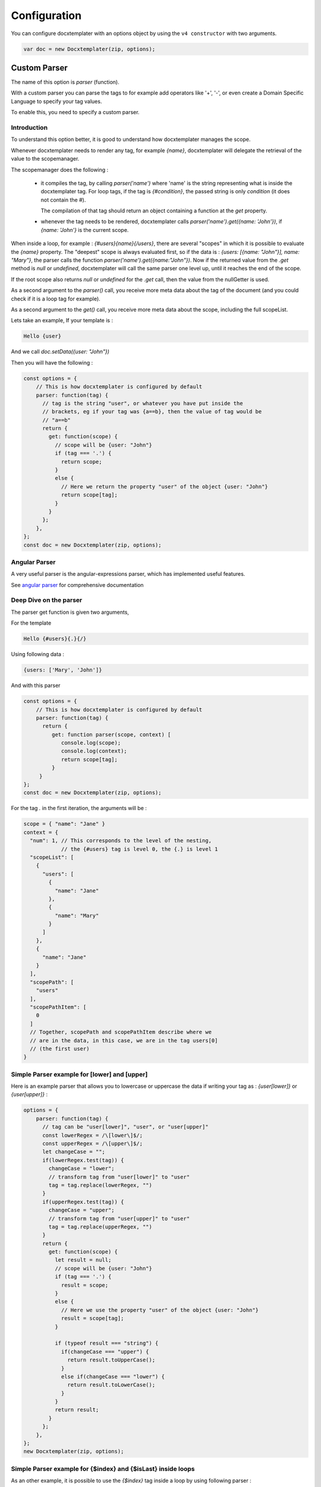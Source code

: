 .. index::
   single: Configuration

..  _configuration:

Configuration
=============

You can configure docxtemplater with an options object by using the ``v4 constructor`` with two arguments.

.. code-block:: javascript

    var doc = new Docxtemplater(zip, options);

Custom Parser
--------------

The name of this option is `parser` (function).

With a custom parser you can parse the tags to for example add operators
like '+', '-', or even create a Domain Specific Language to specify your tag values.

To enable this, you need to specify a custom parser.

Introduction
~~~~~~~~~~~~

To understand this option better, it is good to understand how docxtemplater manages the scope.

Whenever docxtemplater needs to render any tag, for example `{name}`, docxtemplater will delegate the retrieval of the value to the scopemanager.

The scopemanager does the following :

 * it compiles the tag, by calling `parser('name')`  where 'name' is the string representing what is inside the docxtemplater tag. For loop tags, if the tag is `{#condition}`,  the passed string is only `condition` (it does not contain the #).

   The compilation of that tag should return an object containing a function at the `get` property.

 * whenever the tag needs to be rendered, docxtemplater calls `parser('name').get({name: 'John'})`, if `{name: 'John'}` is the current scope.

When inside a loop, for example : `{#users}{name}{/users}`, there are several "scopes" in which it is possible to evaluate the `{name}` property. The "deepest" scope is always evaluated first, so if the data is : `{users: [{name: "John"}], name: "Mary"}`, the parser calls the function `parser('name').get({name:"John"})`. Now if the returned value from the `.get` method is `null` or `undefined`, docxtemplater will call the same parser one level up, until it reaches the end of the scope.

If the root scope also returns `null` or `undefined` for the `.get` call, then the value from the nullGetter is used.

As a second argument to the `parser()` call, you receive more meta data about the tag of the document (and you could check if it is a loop tag for example).

As a second argument to the `get()` call, you receive more meta data about the scope, including the full scopeList.

Lets take an example, If your template is :

.. code-block:: text

    Hello {user}

And we call `doc.setData({user: "John"})`

Then you will have the following :

.. code-block:: javascript

    const options = {
        // This is how docxtemplater is configured by default
        parser: function(tag) {
          // tag is the string "user", or whatever you have put inside the
          // brackets, eg if your tag was {a==b}, then the value of tag would be
          // "a==b"
          return {
            get: function(scope) {
              // scope will be {user: "John"}
              if (tag === '.') {
                return scope;
              }
              else {
                // Here we return the property "user" of the object {user: "John"}
                return scope[tag];
              }
            }
          };
        },
    };
    const doc = new Docxtemplater(zip, options);

Angular Parser
~~~~~~~~~~~~~~

A very useful parser is the angular-expressions parser, which has implemented useful features.

See `angular parser`_ for comprehensive documentation

.. _`angular parser`: angular_parse.html

Deep Dive on the parser
~~~~~~~~~~~~~~~~~~~~~~~

The parser get function is given two arguments,

For the template

.. code-block:: text

    Hello {#users}{.}{/}

Using following data :

.. code-block:: javascript

    {users: ['Mary', 'John']}

And with this parser

.. code-block:: javascript

    const options = {
        // This is how docxtemplater is configured by default
        parser: function(tag) {
          return {
             get: function parser(scope, context) [
                console.log(scope);
                console.log(context);
                return scope[tag];
             }
         }
    };
    const doc = new Docxtemplater(zip, options);


For the tag `.` in the first iteration, the arguments will be :

.. code-block:: javascript

    scope = { "name": "Jane" }
    context = {
      "num": 1, // This corresponds to the level of the nesting,
                // the {#users} tag is level 0, the {.} is level 1
      "scopeList": [
        {
          "users": [
            {
              "name": "Jane"
            },
            {
              "name": "Mary"
            }
          ]
        },
        {
          "name": "Jane"
        }
      ],
      "scopePath": [
        "users"
      ],
      "scopePathItem": [
        0
      ]
      // Together, scopePath and scopePathItem describe where we
      // are in the data, in this case, we are in the tag users[0]
      // (the first user)
    }


Simple Parser example for [lower] and [upper]
~~~~~~~~~~~~~~~~~~~~~~~~~~~~~~~~~~~~~~~~~~~~~

Here is an example parser that allows you to lowercase or uppercase the data if writing your tag as : `{user[lower]}` or `{user[upper]}` :

.. code-block:: javascript

    options = {
        parser: function(tag) {
          // tag can be "user[lower]", "user", or "user[upper]"
          const lowerRegex = /\[lower\]$/;
          const upperRegex = /\[upper\]$/;
          let changeCase = "";
          if(lowerRegex.test(tag)) {
            changeCase = "lower";
            // transform tag from "user[lower]" to "user"
            tag = tag.replace(lowerRegex, "")
          }
          if(upperRegex.test(tag)) {
            changeCase = "upper";
            // transform tag from "user[upper]" to "user"
            tag = tag.replace(upperRegex, "")
          }
          return {
            get: function(scope) {
              let result = null;
              // scope will be {user: "John"}
              if (tag === '.') {
                result = scope;
              }
              else {
                // Here we use the property "user" of the object {user: "John"}
                result = scope[tag];
              }

              if (typeof result === "string") {
                if(changeCase === "upper") {
                  return result.toUpperCase();
                }
                else if(changeCase === "lower") {
                  return result.toLowerCase();
                }
              }
              return result;
            }
          };
        },
    };
    new Docxtemplater(zip, options);

Simple Parser example for {$index} and {$isLast} inside loops
~~~~~~~~~~~~~~~~~~~~~~~~~~~~~~~~~~~~~~~~~~~~~~~~~~~~~~~~~~~~~

As an other example, it is possible to use the `{$index}` tag inside a loop by using following parser :

.. code-block:: javascript

    function parser(tag) {
        return {
            get(scope, context) {
                if (tag === "$index") {
                    const indexes = context.scopePathItem;
                    return indexes[indexes.length - 1];
                }
                if (tag === "$isLast") {
                    const totalLength =
                        context.scopePathLength[context.scopePathLength.length - 1];
                    const index =
                        context.scopePathItem[context.scopePathItem.length - 1];
                    return index === totalLength - 1;
                }
                if (tag === "$isFirst") {
                    const index =
                        context.scopePathItem[context.scopePathItem.length - 1];
                    return index === 0;
                }
                return scope[tag];
            },
        };
    }

Parser example to avoid using the parent scope if a value is null on the main scope
~~~~~~~~~~~~~~~~~~~~~~~~~~~~~~~~~~~~~~~~~~~~~~~~~~~~~~~~~~~~~~~~~~~~~~~~~~~~~~~~~~~


When using following template:

.. code-block:: text

    {#products}
        {name}, {price} €
    {/products}

With following data :

.. code-block:: javascript

    doc.setData({
        name: 'Santa Katerina',
        products: [
          {
            price: '$3.99'
          }
        ]
    });

The {name} tag will use the "root scope", since it is not present in the products array.

If you explicitly don't want this behavior because you want the nullGetter to handle the tag in this case, you could use the following parser :

.. code-block:: javascript

    function parser(tag) {
        return {
            get(scope, context) {
                if (context.num < context.scopePath.length) {
                    return null;
                }
                // You can customize your parser here instead of scope[tag] of course
                return scope[tag];
            },
        };
    },

The context.num value contains the scope level for this particular evaluation.

When evaluating the {name} tag in the example above, there are two evaluations:

.. code-block:: javascript

    // For the first evaluation, when evaluating in the {#users} scope
    context.num = 1;
    context.scopePath = ["users"];
    // This evaluation returns null because the
    // first product doesn't have a name property

    // For the second evaluation, when evaluating in the root scope
    context.num = 0;
    context.scopePath = ["users"];
    // This evaluation returns null because of the extra added condition

Note that you could even make this behavior dependent on a given prefix, for
example, if you want to by default, use the mechanism of scope traversal, but
for some tags, allow only to evaluate on the deepest scope, you could add the
following condition :

.. code-block:: javascript

    function parser(tag) {
        return {
            get(scope, context) {
                const onlyDeepestScope = tag[0] === '!';
                if (onlyDeepestScope) {
                    if (context.num < context.scopePath.length) {
                        return null;
                    }
                    else {
                        // Remove the leading "!", ie: "!name" => "name"
                        tag = tag.substr(1);
                    }
                }
                // You can customize the rest of your parser here instead of
                // scope[tag], by using the angular-parser for example.
                return scope[tag];
            },
        };
    },

Parser example to always use the root scope
~~~~~~~~~~~~~~~~~~~~~~~~~~~~~~~~~~~~~~~~~~~

Let's say that at the root of your data, you have some property called "company".

You need to access it within a loop, but the company is also part of the element
that is looped upon.

With following data :

.. code-block:: javascript

    doc.setData({
        company: 'ACME Company',
        contractors: [
            { company: "The other Company" },
            { company: "Foobar Company" },
        ]
    });

If you want to access the company at the root level, it is not possible with
the default parser.

You could implement it this way, when writing `{$company}` :

.. code-block:: javascript

    const options = {
        parser: function(tag) {
            return {
                get(scope, context) {
                    const onlyRootScope = tag[0] === '$';
                    if (onlyRootScope) {
                        if (context.num !== 0) {
                            return null;
                        }
                        else {
                            // Remove the leading "$", ie: "$company" => "company"
                            tag = tag.substr(1);
                        }
                    }
                    // You can customize the rest of your parser here instead of
                    // scope[tag], by using the angular-parser for example.
                    return scope[tag];
                },
            };
        },
    };
    const doc = new Docxtemplater(zip, options);


Custom delimiters
-----------------

You can set up your custom delimiters:

.. code-block:: javascript

    new Docxtemplater(zip, {delimiters:{start:'[[',end:']]'}});


paragraphLoop
-------------

The paragraphLoop option has been added in version 3.2.0.
Since it breaks backwards-compatibility, it is turned off by default.

It is recommended to turn that option on, since it makes the rendering a little bit easier to reason about.

.. code-block:: javascript

    new Docxtemplater(zip, {paragraphLoop:true});

It allows to loop around paragraphs without having additional spacing.

When you write the following template

.. code-block:: text

    The users list is :
    {#users}
    {name}
    {/users}
    End of users list

Most users of the library would expect to have no spaces between the different
names.

The output without the option is as follows :

.. code-block:: text

    The users list is :

    John

    Jane

    Mary

    End of users list


With the paragraphLoop option turned on, the output becomes :


.. code-block:: text

    The users list is :
    John
    Jane
    Mary
    End of users list

The rule is quite simple :

If the opening loop ({#users}) and the closing loop ({/users}) are both on
separate paragraphs (and there is no other content on those paragraphs), treat
the loop as a paragraph loop (eg create one new paragraph for each loop) where
you remove the first and last paragraphs (the ones containing the loop open and
loop close tags).

nullGetter
----------

You can customize the value that is shown whenever the parser (documented
above) returns 'null' or undefined. By default the nullGetter is the following
function

.. code-block:: javascript

    nullGetter(part, scopeManager) {
        if (!part.module) {
            return "undefined";
        }
        if (part.module === "rawxml") {
            return "";
        }
        return "";
    },

This means that the default value for simple tags is to show "undefined".
The default for rawTags ({@rawTag}) is to drop the paragraph completely (you could enter any xml here).

The scopeManager variable contains some meta information about the tag, for example, if the template is : {#users}{name}{/users} and the tag `{name}` is undefined, `scopeManager.scopePath === ["users", "name"]`

linebreaks
----------

You can enable linebreaks, if your data contains newlines, those will be shown as linebreaks in the document

.. code-block:: javascript

    const doc = new Docxtemplater(zip, {linebreaks:true});
    doc.setData({text: "My text,\nmultiline"});
    doc.render();

